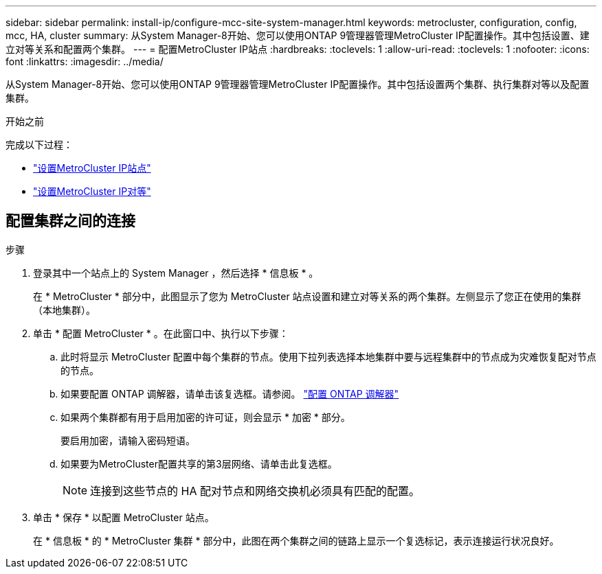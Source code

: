 ---
sidebar: sidebar 
permalink: install-ip/configure-mcc-site-system-manager.html 
keywords: metrocluster, configuration, config, mcc, HA, cluster 
summary: 从System Manager-8开始、您可以使用ONTAP 9管理器管理MetroCluster IP配置操作。其中包括设置、建立对等关系和配置两个集群。 
---
= 配置MetroCluster IP站点
:hardbreaks:
:toclevels: 1
:allow-uri-read: 
:toclevels: 1
:nofooter: 
:icons: font
:linkattrs: 
:imagesdir: ../media/


[role="lead"]
从System Manager-8开始、您可以使用ONTAP 9管理器管理MetroCluster IP配置操作。其中包括设置两个集群、执行集群对等以及配置集群。

.开始之前
完成以下过程：

* link:set-up-mcc-site-system-manager.html["设置MetroCluster IP站点"]
* link:set-up-mcc-peering-system-manager.html["设置MetroCluster IP对等"]




== 配置集群之间的连接

.步骤
. 登录其中一个站点上的 System Manager ，然后选择 * 信息板 * 。
+
在 * MetroCluster * 部分中，此图显示了您为 MetroCluster 站点设置和建立对等关系的两个集群。左侧显示了您正在使用的集群（本地集群）。

. 单击 * 配置 MetroCluster * 。在此窗口中、执行以下步骤：
+
.. 此时将显示 MetroCluster 配置中每个集群的节点。使用下拉列表选择本地集群中要与远程集群中的节点成为灾难恢复配对节点的节点。
.. 如果要配置 ONTAP 调解器，请单击该复选框。请参阅。 link:./task-sm-mediator.html["配置 ONTAP 调解器"]
.. 如果两个集群都有用于启用加密的许可证，则会显示 * 加密 * 部分。
+
要启用加密，请输入密码短语。

.. 如果要为MetroCluster配置共享的第3层网络、请单击此复选框。
+

NOTE: 连接到这些节点的 HA 配对节点和网络交换机必须具有匹配的配置。



. 单击 * 保存 * 以配置 MetroCluster 站点。
+
在 * 信息板 * 的 * MetroCluster 集群 * 部分中，此图在两个集群之间的链路上显示一个复选标记，表示连接运行状况良好。


